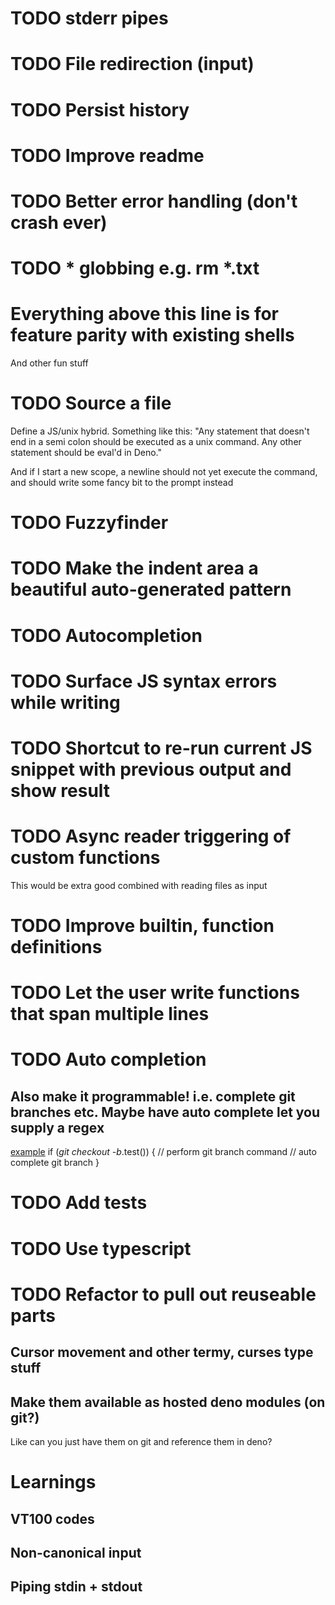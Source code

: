 * TODO stderr pipes
* TODO File redirection (input)
* TODO Persist history
* TODO Improve readme
* TODO Better error handling (don't crash ever)
* TODO * globbing e.g. rm *.txt

* Everything above this line is for feature parity with existing shells

And other fun stuff
* TODO Source a file
Define a JS/unix hybrid. Something like this:
"Any statement that doesn't end in a semi colon should be executed as a unix command.
Any other statement should be eval'd in Deno."

And if I start a new scope, a newline should not yet execute the command, and should write some fancy bit to the prompt instead

* TODO Fuzzyfinder
* TODO Make the indent area a beautiful auto-generated pattern
* TODO Autocompletion
* TODO Surface JS syntax errors while writing
* TODO Shortcut to re-run current JS snippet with previous output and show result
* TODO Async reader triggering of custom functions
This would be extra good combined with reading files as input
* TODO Improve builtin, function definitions
* TODO Let the user write functions that span multiple lines
* TODO Auto completion
** Also make it programmable! i.e. complete git branches etc. Maybe have auto complete let you supply a regex
_example_
if (/git checkout -b/.test()) {
    // perform git branch command
    // auto complete git branch
}

* TODO Add tests
* TODO Use typescript
* TODO Refactor to pull out reuseable parts
** Cursor movement and other termy, curses type stuff
** Make them available as hosted deno modules (on git?)
Like can you just have them on git and reference them in deno?


* Learnings

** VT100 codes
** Non-canonical input
** Piping stdin + stdout